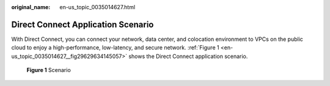 :original_name: en-us_topic_0035014627.html

.. _en-us_topic_0035014627:

Direct Connect Application Scenario
===================================

With Direct Connect, you can connect your network, data center, and colocation environment to VPCs on the public cloud to enjoy a high-performance, low-latency, and secure network. :ref:`Figure 1 <en-us_topic_0035014627__fig29629634145057>` shows the Direct Connect application scenario.

.. _en-us_topic_0035014627__fig29629634145057:

.. figure:: /_static/images/en-us_image_0090333423.png
   :alt: **Figure 1** Scenario

   **Figure 1** Scenario
